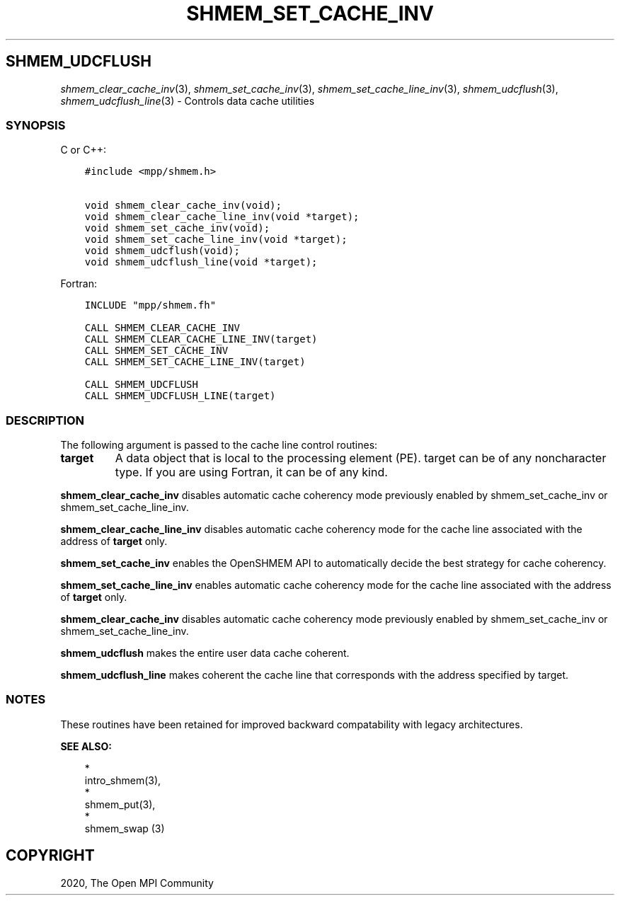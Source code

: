 .\" Man page generated from reStructuredText.
.
.TH "SHMEM_SET_CACHE_INV" "3" "Jan 03, 2022" "" "Open MPI"
.
.nr rst2man-indent-level 0
.
.de1 rstReportMargin
\\$1 \\n[an-margin]
level \\n[rst2man-indent-level]
level margin: \\n[rst2man-indent\\n[rst2man-indent-level]]
-
\\n[rst2man-indent0]
\\n[rst2man-indent1]
\\n[rst2man-indent2]
..
.de1 INDENT
.\" .rstReportMargin pre:
. RS \\$1
. nr rst2man-indent\\n[rst2man-indent-level] \\n[an-margin]
. nr rst2man-indent-level +1
.\" .rstReportMargin post:
..
.de UNINDENT
. RE
.\" indent \\n[an-margin]
.\" old: \\n[rst2man-indent\\n[rst2man-indent-level]]
.nr rst2man-indent-level -1
.\" new: \\n[rst2man-indent\\n[rst2man-indent-level]]
.in \\n[rst2man-indent\\n[rst2man-indent-level]]u
..
.SH SHMEM_UDCFLUSH
.sp
\fIshmem_clear_cache_inv\fP(3), \fIshmem_set_cache_inv\fP(3),
\fIshmem_set_cache_line_inv\fP(3), \fIshmem_udcflush\fP(3),
\fIshmem_udcflush_line\fP(3) \- Controls data cache utilities
.SS SYNOPSIS
.sp
C or C++:
.INDENT 0.0
.INDENT 3.5
.sp
.nf
.ft C
#include <mpp/shmem.h>

void shmem_clear_cache_inv(void);
void shmem_clear_cache_line_inv(void *target);
void shmem_set_cache_inv(void);
void shmem_set_cache_line_inv(void *target);
void shmem_udcflush(void);
void shmem_udcflush_line(void *target);
.ft P
.fi
.UNINDENT
.UNINDENT
.sp
Fortran:
.INDENT 0.0
.INDENT 3.5
.sp
.nf
.ft C
INCLUDE "mpp/shmem.fh"

CALL SHMEM_CLEAR_CACHE_INV
CALL SHMEM_CLEAR_CACHE_LINE_INV(target)
CALL SHMEM_SET_CACHE_INV
CALL SHMEM_SET_CACHE_LINE_INV(target)

CALL SHMEM_UDCFLUSH
CALL SHMEM_UDCFLUSH_LINE(target)
.ft P
.fi
.UNINDENT
.UNINDENT
.SS DESCRIPTION
.sp
The following argument is passed to the cache line control routines:
.INDENT 0.0
.TP
.B target
A data object that is local to the processing element (PE). target
can be of any noncharacter type. If you are using Fortran, it can be
of any kind.
.UNINDENT
.sp
\fBshmem_clear_cache_inv\fP disables automatic cache coherency mode
previously enabled by shmem_set_cache_inv or shmem_set_cache_line_inv.
.sp
\fBshmem_clear_cache_line_inv\fP disables automatic cache coherency mode
for the cache line associated with the address of \fBtarget\fP only.
.sp
\fBshmem_set_cache_inv\fP enables the OpenSHMEM API to automatically
decide the best strategy for cache coherency.
.sp
\fBshmem_set_cache_line_inv\fP enables automatic cache coherency mode for
the cache line associated with the address of \fBtarget\fP only.
.sp
\fBshmem_clear_cache_inv\fP disables automatic cache coherency mode
previously enabled by shmem_set_cache_inv or shmem_set_cache_line_inv.
.sp
\fBshmem_udcflush\fP makes the entire user data cache coherent.
.sp
\fBshmem_udcflush_line\fP makes coherent the cache line that corresponds
with the address specified by target.
.SS NOTES
.sp
These routines have been retained for improved backward compatability
with legacy architectures.
.sp
\fBSEE ALSO:\fP
.INDENT 0.0
.INDENT 3.5

.nf
*
.fi
intro_shmem(3), 
.nf
*
.fi
shmem_put(3), 
.nf
*
.fi
shmem_swap (3)
.UNINDENT
.UNINDENT
.SH COPYRIGHT
2020, The Open MPI Community
.\" Generated by docutils manpage writer.
.
